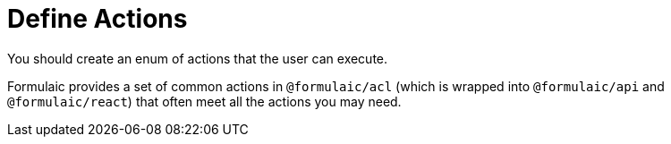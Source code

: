 = Define Actions

You should create an enum of actions that the user can execute.

Formulaic provides a set of common actions in `@formulaic/acl` (which is wrapped into `@formulaic/api` and `@formulaic/react`)
that often meet all the actions you may need.
